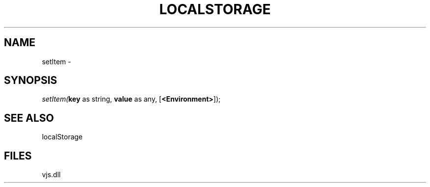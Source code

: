 .\" man page create by R# package system.
.TH LOCALSTORAGE 1 2000-Jan "setItem" "setItem"
.SH NAME
setItem \- 
.SH SYNOPSIS
\fIsetItem(\fBkey\fR as string, 
\fBvalue\fR as any, 
[\fB<Environment>\fR]);\fR
.SH SEE ALSO
localStorage
.SH FILES
.PP
vjs.dll
.PP
